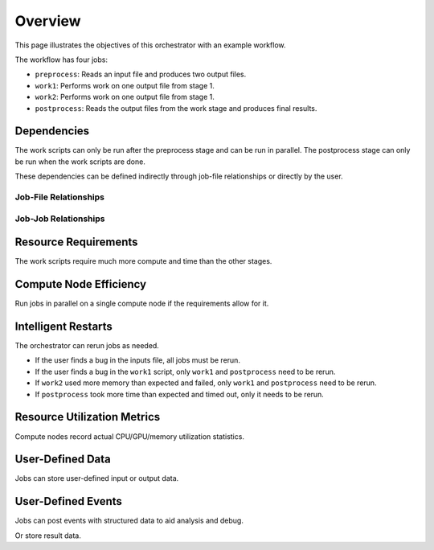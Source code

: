 .. _overview:

########
Overview
########

This page illustrates the objectives of this orchestrator with an example workflow.

The workflow has four jobs:

- ``preprocess``: Reads an input file and produces two output files.
- ``work1``: Performs work on one output file from stage 1.
- ``work2``: Performs work on one output file from stage 1.
- ``postprocess``: Reads the output files from the work stage and produces final results.

Dependencies
============
The work scripts can only be run after the preprocess stage and can be run in parallel. The
postprocess stage can only be run when the work scripts are done.

These dependencies can be defined indirectly through job-file relationships or directly by the
user.

.. raw:: html

   <hr>

Job-File Relationships
----------------------
.. graphviz::

   digraph job_file_graph {
      "preprocess" -> "inputs.json" [label="needs"];
      "preprocess" -> "f1.json" [label="produces"];
      "work1" -> "f1.json" [label="needs"];
      "work2" -> "f1.json" [label="needs"];
      "work1" -> "f2.json" [label="produces"];
      "work2" -> "f3.json" [label="produces"];
      "postprocess" -> "f2.json" [label="needs"];
      "postprocess" -> "f3.json" [label="needs"];
      "postprocess" -> "f4.json" [label="produces"];
   }

.. raw:: html

   <hr>

Job-Job Relationships
---------------------
.. graphviz::

   digraph job_job_graph {
      "preprocess" -> "work1" [label="blocks"];
      "preprocess" -> "work2" [label="blocks"];
      "work1" -> "postprocess" [label="blocks"];
      "work2" -> "postprocess" [label="blocks"];
   }

.. raw:: html

   <hr>


Resource Requirements
=====================
The work scripts require much more compute and time than the other stages.

.. graphviz::

   digraph job_job_graph {
      "preprocess" -> "small (1 CPU, 10 minutes)" [label="requires"];
      "work1" -> "large (18 CPUs, 24 hours)" [label="requires"];
      "work2" -> "large (18 CPUs, 24 hours)" [label="requires"];
      "postprocess" -> "medium (4 CPUs, 1 hour)" [label="requires"];
   }

.. raw:: html

   <hr>


Compute Node Efficiency
=======================
Run jobs in parallel on a single compute node if the requirements allow for it.

.. raw:: html

   <hr>

Intelligent Restarts
====================
The orchestrator can rerun jobs as needed.

- If the user finds a bug in the inputs file, all jobs must be rerun.
- If the user finds a bug in the ``work1`` script, only ``work1`` and ``postprocess`` need to be
  rerun.
- If ``work2`` used more memory than expected and failed, only ``work1`` and ``postprocess``
  need to be rerun.
- If ``postprocess`` took more time than expected and timed out, only it needs to be rerun.

.. raw:: html

   <hr>

Resource Utilization Metrics
============================
Compute nodes record actual CPU/GPU/memory utilization statistics.

.. raw:: html

   <hr>

User-Defined Data
=================
Jobs can store user-defined input or output data.

.. graphviz::

   digraph user_data_graph {
      "postprocess" -> "{key1: 'value1', key1: 'value2'}" [label="stores"];
   }

.. raw:: html

   <hr>

User-Defined Events
===================
Jobs can post events with structured data to aid analysis and debug.

.. graphviz::

   digraph event_graph {
      "work1" -> "{timestamp: '2/1/2023 12:00:00', error: 'Something bad happened'}";
   }

Or store result data.

.. graphviz::

   digraph event_graph {
      "work2" -> "{timestamp: '2/1/2023 12:00:00', result: 2.158}";
   }
